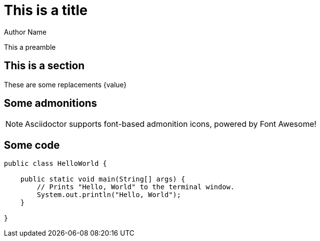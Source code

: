 = This is a title
Author Name
:images: pollas
:icons: font

This a preamble

== This is a section

These are some replacements {value}

== Some admonitions

NOTE: Asciidoctor supports font-based admonition icons, powered by Font Awesome!

== Some code

[source,java]
----
public class HelloWorld {

    public static void main(String[] args) {
        // Prints "Hello, World" to the terminal window.
        System.out.println("Hello, World");
    }

}
----
